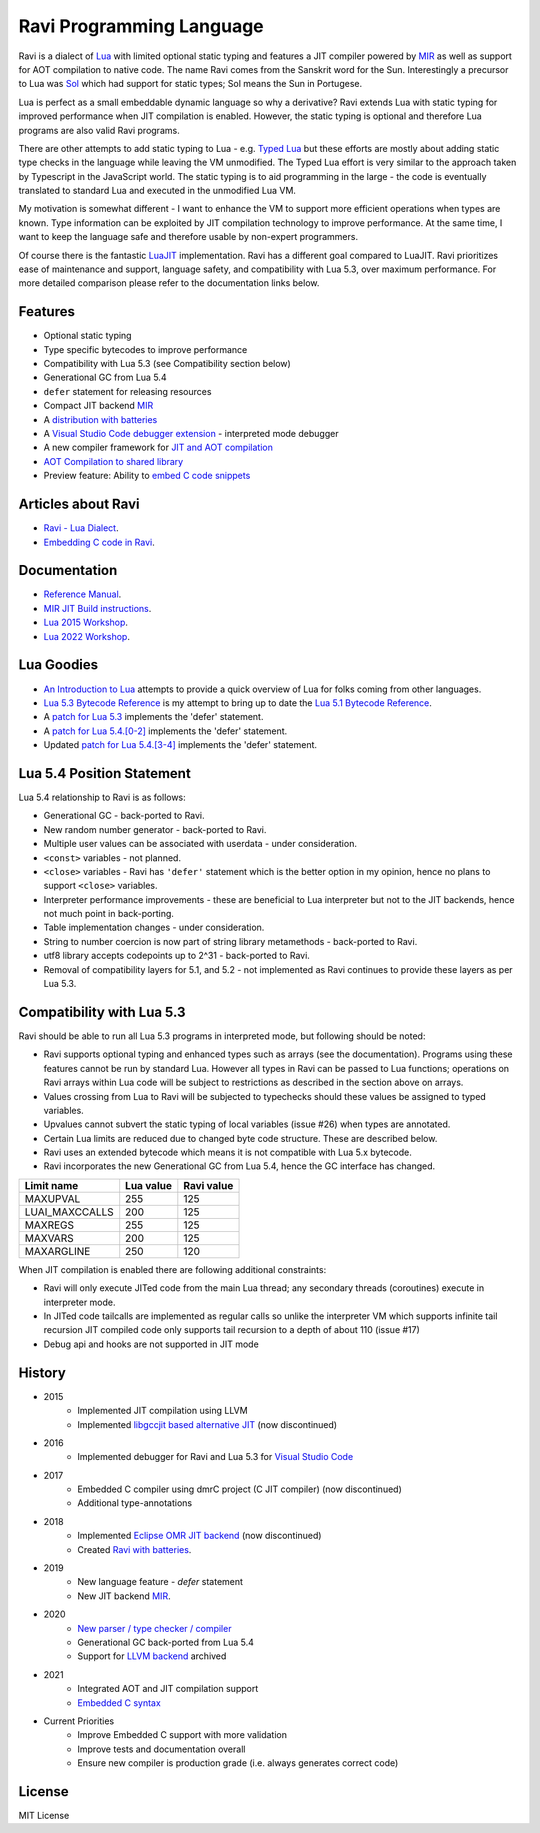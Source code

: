 =========================
Ravi Programming Language
=========================
.. image:: https://github.com/dibyendumajumdar/ravi/workflows/build/badge.svg
    :target: https://github.com/dibyendumajumdar/ravi

Ravi is a dialect of `Lua <http://www.lua.org/>`_ with limited optional static typing and 
features a JIT compiler powered by `MIR <https://github.com/vnmakarov/mir>`_ as well as support for AOT compilation to native code.
The name Ravi comes from the Sanskrit word for the Sun. 
Interestingly a precursor to Lua was `Sol <http://www.lua.org/history.html>`_ which had support for 
static types; Sol means the Sun in Portugese.

Lua is perfect as a small embeddable dynamic language so why a derivative? Ravi extends Lua with 
static typing for improved performance when JIT compilation is enabled. However, the static typing is 
optional and therefore Lua programs are also valid Ravi programs.

There are other attempts to add static typing to Lua - e.g. `Typed Lua <https://github.com/andremm/typedlua>`_ but 
these efforts are mostly about adding static type checks in the language while leaving the VM unmodified. 
The Typed Lua effort is very similar to the approach taken by Typescript in the JavaScript world. 
The static typing is to aid programming in the large - the code is eventually translated to standard Lua 
and executed in the unmodified Lua VM.

My motivation is somewhat different - I want to enhance the VM to support more efficient operations when types are 
known. Type information can be exploited by JIT compilation technology to improve performance. At the same time, 
I want to keep the language safe and therefore usable by non-expert programmers. 

Of course there is the fantastic `LuaJIT <http://luajit.org>`_ implementation. Ravi has a different goal compared to 
LuaJIT. Ravi prioritizes ease of maintenance and support, language safety, and compatibility with Lua 5.3, 
over maximum performance. For more detailed comparison please refer to the documentation links below.

Features
========
* Optional static typing
* Type specific bytecodes to improve performance
* Compatibility with Lua 5.3 (see Compatibility section below)
* Generational GC from Lua 5.4
* ``defer`` statement for releasing resources
* Compact JIT backend `MIR <https://github.com/vnmakarov/mir>`_
* A `distribution with batteries <https://github.com/dibyendumajumdar/Suravi>`_
* A `Visual Studio Code debugger extension <https://marketplace.visualstudio.com/items?itemName=ravilang.ravi-debug>`_ - interpreted mode debugger
* A new compiler framework for `JIT and AOT compilation <https://the-ravi-programming-language.readthedocs.io/en/latest/ravi-compiler.html>`_
* `AOT Compilation to shared library <https://github.com/dibyendumajumdar/ravi/tree/master/aot-examples>`_
* Preview feature: Ability to `embed C code snippets <https://github.com/dibyendumajumdar/ravi-compiler/wiki/Embedding-C>`_

Articles about Ravi
===================
* `Ravi - Lua Dialect <https://medium.com/@dibyendumajumdar/ravi-a-lua-dialect-690f3844d4cd>`_.
* `Embedding C code in Ravi <https://medium.com/@dibyendumajumdar/embedding-c-code-in-ravi-a-lua-dialect-1777c8be8819>`_.

Documentation
=============
* `Reference Manual <https://the-ravi-programming-language.readthedocs.io/en/latest/ravi-reference.html>`_.
* `MIR JIT Build instructions <https://the-ravi-programming-language.readthedocs.io/en/latest/ravi-mir-instructions.html>`_.
* `Lua 2015 Workshop <http://www.lua.org/wshop15.html>`_.
* `Lua 2022 Workshop <https://www.lua.org/wshop22.html>`_.

Lua Goodies
===========
* `An Introduction to Lua <http://the-ravi-programming-language.readthedocs.io/en/latest/lua-introduction.html>`_ attempts to provide a quick overview of Lua for folks coming from other languages.
* `Lua 5.3 Bytecode Reference <http://the-ravi-programming-language.readthedocs.io/en/latest/lua_bytecode_reference.html>`_ is my attempt to bring up to date the `Lua 5.1 Bytecode Reference <http://luaforge.net/docman/83/98/ANoFrillsIntroToLua51VMInstructions.pdf>`_.
* A `patch for Lua 5.3 <https://github.com/dibyendumajumdar/ravi/blob/master/patches/defer_statement_for_Lua_5_3.patch>`_ implements the 'defer' statement.
* A `patch for Lua 5.4.[0-2] <https://github.com/dibyendumajumdar/ravi/blob/master/patches/defer_statement_for_Lua_5_4.patch>`_ implements the 'defer' statement.
* Updated `patch for Lua 5.4.[3-4] <https://github.com/dibyendumajumdar/ravi/blob/master/patches/defer_statement_patch_for_Lua_5_4_3.patch>`_ implements the 'defer' statement.

Lua 5.4 Position Statement
==========================
Lua 5.4 relationship to Ravi is as follows:

* Generational GC - back-ported to Ravi.
* New random number generator - back-ported to Ravi.
* Multiple user values can be associated with userdata - under consideration.
* ``<const>`` variables - not planned. 
* ``<close>`` variables - Ravi has ``'defer'`` statement which is the better option in my opinion, hence no plans to support ``<close>`` variables. 
* Interpreter performance improvements - these are beneficial to Lua interpreter but not to the JIT backends, hence not much point in back-porting.
* Table implementation changes - under consideration. 
* String to number coercion is now part of string library metamethods - back-ported to Ravi.
* utf8 library accepts codepoints up to 2^31 - back-ported to Ravi.
* Removal of compatibility layers for 5.1, and 5.2 - not implemented as Ravi continues to provide these layers as per Lua 5.3.

Compatibility with Lua 5.3
==========================
Ravi should be able to run all Lua 5.3 programs in interpreted mode, but following should be noted:

* Ravi supports optional typing and enhanced types such as arrays (see the documentation). Programs using these features cannot be run by standard Lua. However all types in Ravi can be passed to Lua functions; operations on Ravi arrays within Lua code will be subject to restrictions as described in the section above on arrays.
* Values crossing from Lua to Ravi will be subjected to typechecks should these values be assigned to typed variables.
* Upvalues cannot subvert the static typing of local variables (issue #26) when types are annotated.
* Certain Lua limits are reduced due to changed byte code structure. These are described below.
* Ravi uses an extended bytecode which means it is not compatible with Lua 5.x bytecode.
* Ravi incorporates the new Generational GC from Lua 5.4, hence the GC interface has changed. 

+-----------------+-------------+-------------+
| Limit name      | Lua value   | Ravi value  |
+=================+=============+=============+
| MAXUPVAL        | 255         | 125         |
+-----------------+-------------+-------------+
| LUAI_MAXCCALLS  | 200         | 125         |
+-----------------+-------------+-------------+
| MAXREGS         | 255         | 125         |
+-----------------+-------------+-------------+
| MAXVARS         | 200         | 125         |
+-----------------+-------------+-------------+
| MAXARGLINE      | 250         | 120         |
+-----------------+-------------+-------------+

When JIT compilation is enabled there are following additional constraints:

* Ravi will only execute JITed code from the main Lua thread; any secondary threads (coroutines) execute in interpreter mode.
* In JITed code tailcalls are implemented as regular calls so unlike the interpreter VM which supports infinite tail recursion JIT compiled code only supports tail recursion to a depth of about 110 (issue #17)
* Debug api and hooks are not supported in JIT mode

History
=======
* 2015
       - Implemented JIT compilation using LLVM
       - Implemented `libgccjit based alternative JIT <https://github.com/dibyendumajumdar/ravi/tree/gccjit-ravi534>`_ (now discontinued)
* 2016
       - Implemented debugger for Ravi and Lua 5.3 for `Visual Studio Code <https://github.com/dibyendumajumdar/ravi/tree/master/vscode-debugger>`_
* 2017
       - Embedded C compiler using dmrC project (C JIT compiler) (now discontinued)
       - Additional type-annotations
* 2018
       - Implemented `Eclipse OMR JIT backend <https://github.com/dibyendumajumdar/ravi/tree/omrjit>`_ (now discontinued)
       - Created `Ravi with batteries <https://github.com/dibyendumajumdar/Suravi>`_.
* 2019 
       - New language feature - `defer` statement
       - New JIT backend `MIR <https://github.com/vnmakarov/mir>`_.
* 2020
       - `New parser / type checker / compiler <https://github.com/dibyendumajumdar/ravi-compiler>`_
       - Generational GC back-ported from Lua 5.4
       - Support for `LLVM backend <https://github.com/dibyendumajumdar/ravi/tree/llvm>`_ archived
* 2021
       - Integrated AOT and JIT compilation support 
       - `Embedded C syntax <https://github.com/dibyendumajumdar/ravi-compiler/wiki/Embedding-C>`_ 
* Current Priorities
       - Improve Embedded C support with more validation
       - Improve tests and documentation overall
       - Ensure new compiler is production grade (i.e. always generates correct code)

License
=======
MIT License
